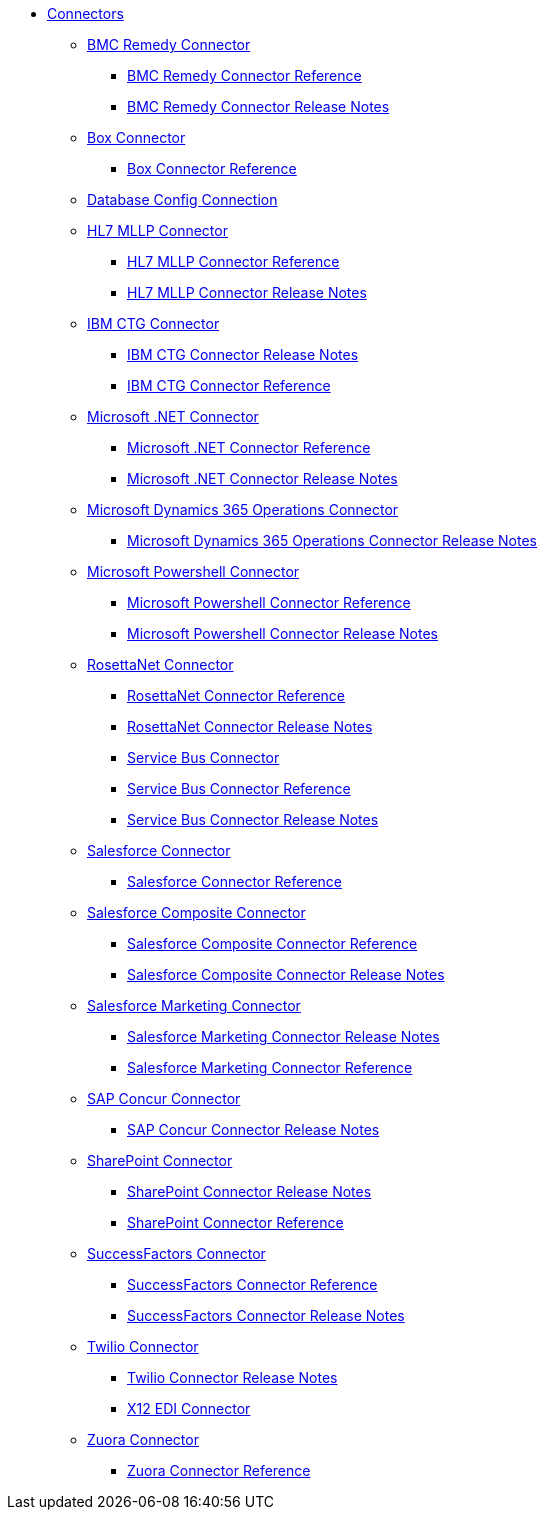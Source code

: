 // Connectors TOC File

* link:/connectors/[Connectors]
** link:/connectors/bmc-remedy-connector[BMC Remedy Connector]
*** link:/connectors/bmc-remedy-connector-reference[BMC Remedy Connector Reference]
*** link:/connectors/bmc-remedy-connector-release-notes[BMC Remedy Connector Release Notes]
** link:/connectors/box-connector[Box Connector]
*** link:/connectors/box-connector-reference[Box Connector Reference]
** link:/connectors/db-configure-connection[Database Config Connection]
** link:/connectors/hl7-mllp-connector[HL7 MLLP Connector]
*** link:/connectors/hl7-mllp-connector-reference[HL7 MLLP Connector Reference]
*** link:/connectors/hl7-mllp-connector-release-notes-mule-4[HL7 MLLP Connector Release Notes]
** link:/connectors/ibm-ctg-connector[IBM CTG Connector]
*** link:/connectors/ibm-ctg-connector-release-notes[IBM CTG Connector Release Notes]
*** link:/connectors/ibm-ctg-connector-reference[IBM CTG Connector Reference]
** link:/connectors/microsoft-dotnet-connector[Microsoft .NET Connector]
*** link:/connectors/microsoft-dotnet-connector-reference[Microsoft .NET Connector Reference]
*** link:/connectors/microsoft-dotnet-connector-release-notes-mule-4[Microsoft .NET Connector Release Notes]
** link:/connectors/microsoft-365-ops-connector[Microsoft Dynamics 365 Operations Connector]
*** link:/connectors/microsoft-365-ops-connector-release-notes[Microsoft Dynamics 365 Operations Connector Release Notes]
** link:/connectors/microsoft-powershell-connector[Microsoft Powershell Connector]
*** link:/connectors/microsoft-powershell-connector-reference[Microsoft Powershell Connector Reference]
*** link:/connectors/microsoft-powershell-connector-release-notes[Microsoft Powershell Connector Release Notes]
** link:/connectors/rosettanet-connector[RosettaNet Connector]
*** link:/connectors/rosettanet-connector-reference[RosettaNet Connector Reference]
*** link:/connectors/rosettanet-connector-release-notes-mule-4[RosettaNet Connector Release Notes]
*** link:/connectors/ms-service-bus-connector[Service Bus Connector]
*** link:/connectors/ms-service-bus-connector-reference[Service Bus Connector Reference]
*** link:/connectors/ms-service-bus-connector-release-notes-mule-4[Service Bus Connector Release Notes]
** link:/connectors/salesforce-connector[Salesforce Connector]
*** link:/connectors/salesforce-connector-reference[Salesforce Connector Reference]
** link:/connectors/salesforce-composite-connector[Salesforce Composite Connector]
*** link:/connectors/salesforce-composite-connector-reference[Salesforce Composite Connector Reference]
*** link:/connectors/salesforce-composite-connector-release-notes[Salesforce Composite Connector Release Notes]
** link:/connectors/salesforce-mktg-connector[Salesforce Marketing Connector]
*** link:/connectors/salesforce-mktg-connector-release-notes[Salesforce Marketing Connector Release Notes]
*** link:/connectors/salesforce-mktg-connector-reference[Salesforce Marketing Connector Reference]
** link:/connectors/sap-concur-connector[SAP Concur Connector]
*** link:/connectors/sap-concur-connector-release-notes[SAP Concur Connector Release Notes]
** link:/connectors/sharepoint-connector[SharePoint Connector]
*** link:/connectors/sharepoint-connector-release-notes[SharePoint Connector Release Notes]
*** link:/connectors/sharepoint-connector-reference[SharePoint Connector Reference]
** link:/connectors/success-factors-connector[SuccessFactors Connector]
*** link:/connectors/success-factors-connector-reference[SuccessFactors Connector Reference]
*** link:/connectors/success-factors-connector-release-notes-mule-4[SuccessFactors Connector Release Notes]
** link:/connectors/twilio-connector[Twilio Connector]
*** link:/connectors/twilio-connector-release-notes[Twilio Connector Release Notes]
*** link:/connectors/x12-edi-connector[X12 EDI Connector]
** link:/connectors/zuora-connector[Zuora Connector]
*** link:/connectors/zuora-connector-reference[Zuora Connector Reference]
